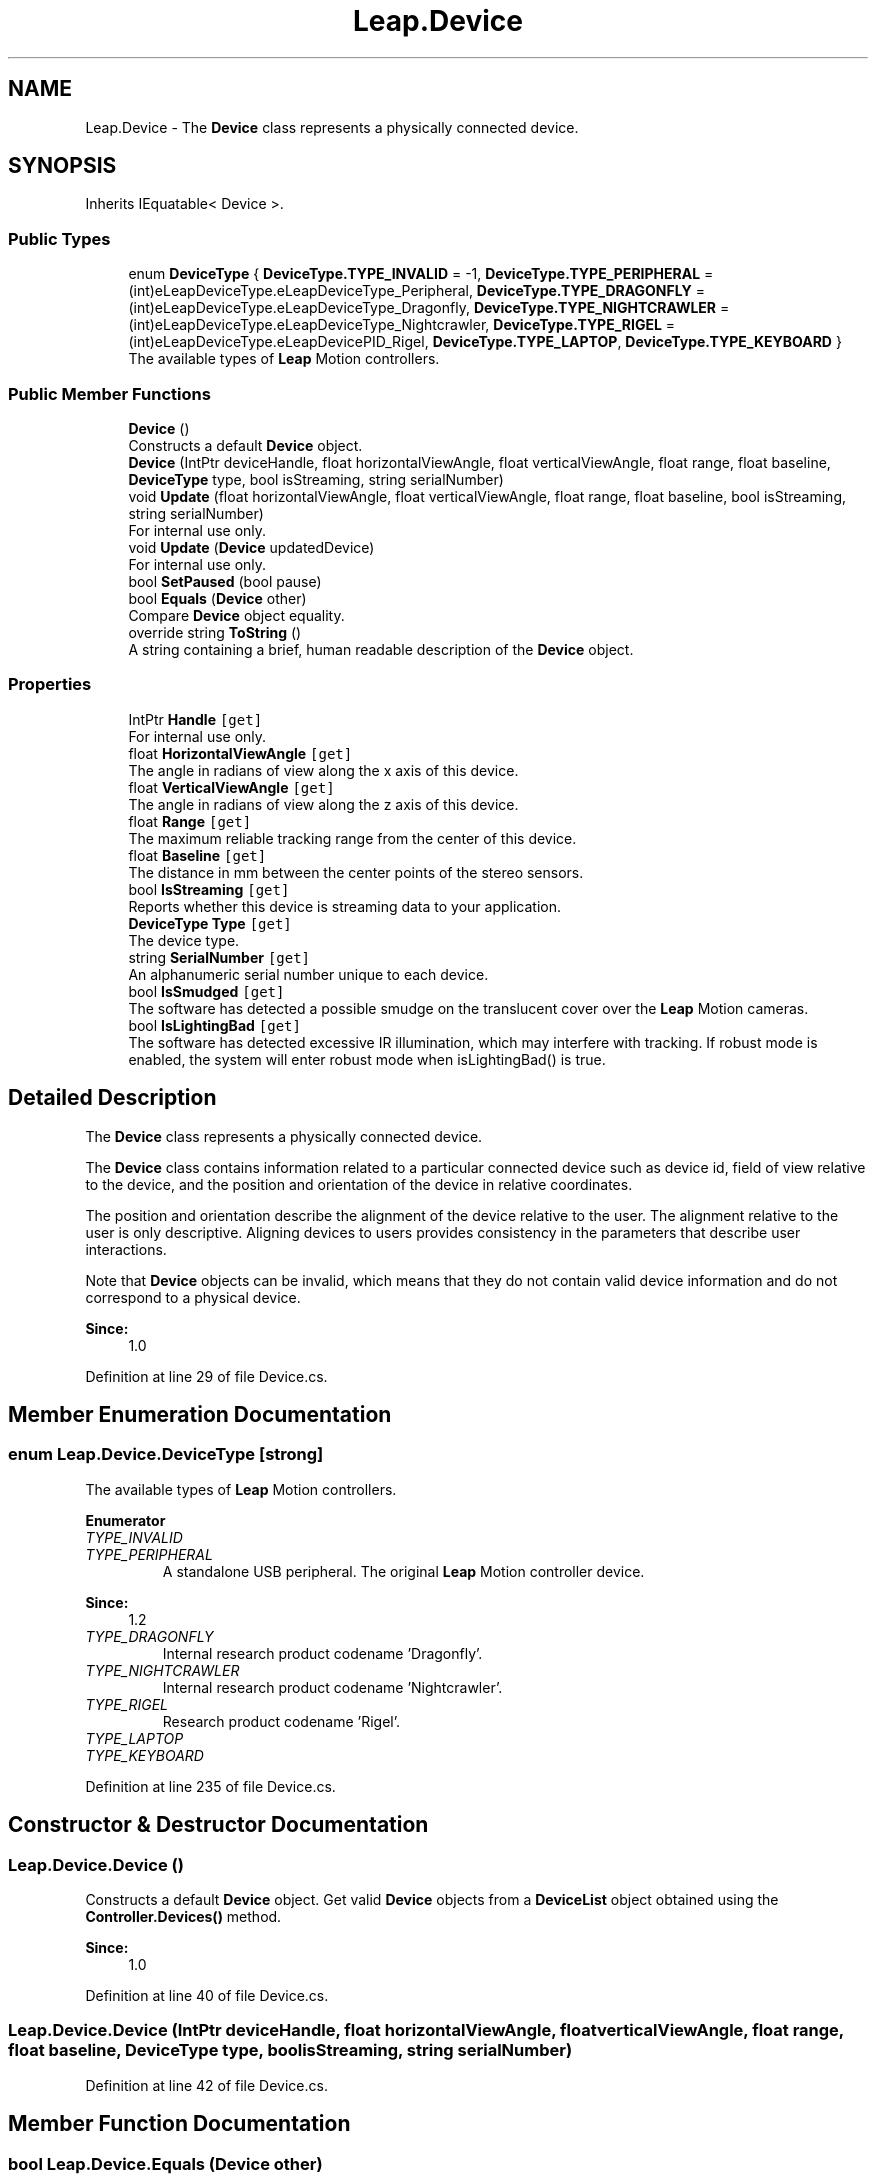 .TH "Leap.Device" 3 "Sat Jul 20 2019" "Version https://github.com/Saurabhbagh/Multi-User-VR-Viewer--10th-July/" "Multi User Vr Viewer" \" -*- nroff -*-
.ad l
.nh
.SH NAME
Leap.Device \- The \fBDevice\fP class represents a physically connected device\&.  

.SH SYNOPSIS
.br
.PP
.PP
Inherits IEquatable< Device >\&.
.SS "Public Types"

.in +1c
.ti -1c
.RI "enum \fBDeviceType\fP { \fBDeviceType\&.TYPE_INVALID\fP = -1, \fBDeviceType\&.TYPE_PERIPHERAL\fP = (int)eLeapDeviceType\&.eLeapDeviceType_Peripheral, \fBDeviceType\&.TYPE_DRAGONFLY\fP = (int)eLeapDeviceType\&.eLeapDeviceType_Dragonfly, \fBDeviceType\&.TYPE_NIGHTCRAWLER\fP = (int)eLeapDeviceType\&.eLeapDeviceType_Nightcrawler, \fBDeviceType\&.TYPE_RIGEL\fP = (int)eLeapDeviceType\&.eLeapDevicePID_Rigel, \fBDeviceType\&.TYPE_LAPTOP\fP, \fBDeviceType\&.TYPE_KEYBOARD\fP }"
.br
.RI "The available types of \fBLeap\fP Motion controllers\&. "
.in -1c
.SS "Public Member Functions"

.in +1c
.ti -1c
.RI "\fBDevice\fP ()"
.br
.RI "Constructs a default \fBDevice\fP object\&. "
.ti -1c
.RI "\fBDevice\fP (IntPtr deviceHandle, float horizontalViewAngle, float verticalViewAngle, float range, float baseline, \fBDeviceType\fP type, bool isStreaming, string serialNumber)"
.br
.ti -1c
.RI "void \fBUpdate\fP (float horizontalViewAngle, float verticalViewAngle, float range, float baseline, bool isStreaming, string serialNumber)"
.br
.RI "For internal use only\&. "
.ti -1c
.RI "void \fBUpdate\fP (\fBDevice\fP updatedDevice)"
.br
.RI "For internal use only\&. "
.ti -1c
.RI "bool \fBSetPaused\fP (bool pause)"
.br
.ti -1c
.RI "bool \fBEquals\fP (\fBDevice\fP other)"
.br
.RI "Compare \fBDevice\fP object equality\&. "
.ti -1c
.RI "override string \fBToString\fP ()"
.br
.RI "A string containing a brief, human readable description of the \fBDevice\fP object\&. "
.in -1c
.SS "Properties"

.in +1c
.ti -1c
.RI "IntPtr \fBHandle\fP\fC [get]\fP"
.br
.RI "For internal use only\&. "
.ti -1c
.RI "float \fBHorizontalViewAngle\fP\fC [get]\fP"
.br
.RI "The angle in radians of view along the x axis of this device\&. "
.ti -1c
.RI "float \fBVerticalViewAngle\fP\fC [get]\fP"
.br
.RI "The angle in radians of view along the z axis of this device\&. "
.ti -1c
.RI "float \fBRange\fP\fC [get]\fP"
.br
.RI "The maximum reliable tracking range from the center of this device\&. "
.ti -1c
.RI "float \fBBaseline\fP\fC [get]\fP"
.br
.RI "The distance in mm between the center points of the stereo sensors\&. "
.ti -1c
.RI "bool \fBIsStreaming\fP\fC [get]\fP"
.br
.RI "Reports whether this device is streaming data to your application\&. "
.ti -1c
.RI "\fBDeviceType\fP \fBType\fP\fC [get]\fP"
.br
.RI "The device type\&. "
.ti -1c
.RI "string \fBSerialNumber\fP\fC [get]\fP"
.br
.RI "An alphanumeric serial number unique to each device\&. "
.ti -1c
.RI "bool \fBIsSmudged\fP\fC [get]\fP"
.br
.RI "The software has detected a possible smudge on the translucent cover over the \fBLeap\fP Motion cameras\&. "
.ti -1c
.RI "bool \fBIsLightingBad\fP\fC [get]\fP"
.br
.RI "The software has detected excessive IR illumination, which may interfere with tracking\&. If robust mode is enabled, the system will enter robust mode when isLightingBad() is true\&. "
.in -1c
.SH "Detailed Description"
.PP 
The \fBDevice\fP class represents a physically connected device\&. 

The \fBDevice\fP class contains information related to a particular connected device such as device id, field of view relative to the device, and the position and orientation of the device in relative coordinates\&.
.PP
The position and orientation describe the alignment of the device relative to the user\&. The alignment relative to the user is only descriptive\&. Aligning devices to users provides consistency in the parameters that describe user interactions\&.
.PP
Note that \fBDevice\fP objects can be invalid, which means that they do not contain valid device information and do not correspond to a physical device\&. 
.PP
\fBSince:\fP
.RS 4
1\&.0 
.RE
.PP

.PP
Definition at line 29 of file Device\&.cs\&.
.SH "Member Enumeration Documentation"
.PP 
.SS "enum \fBLeap\&.Device\&.DeviceType\fP\fC [strong]\fP"

.PP
The available types of \fBLeap\fP Motion controllers\&. 
.PP
\fBEnumerator\fP
.in +1c
.TP
\fB\fITYPE_INVALID \fP\fP
.TP
\fB\fITYPE_PERIPHERAL \fP\fP
A standalone USB peripheral\&. The original \fBLeap\fP Motion controller device\&. 
.PP
\fBSince:\fP
.RS 4
1\&.2 
.RE
.PP

.TP
\fB\fITYPE_DRAGONFLY \fP\fP
Internal research product codename 'Dragonfly'\&. 
.TP
\fB\fITYPE_NIGHTCRAWLER \fP\fP
Internal research product codename 'Nightcrawler'\&. 
.TP
\fB\fITYPE_RIGEL \fP\fP
Research product codename 'Rigel'\&. 
.TP
\fB\fITYPE_LAPTOP \fP\fP
.TP
\fB\fITYPE_KEYBOARD \fP\fP
.PP
Definition at line 235 of file Device\&.cs\&.
.SH "Constructor & Destructor Documentation"
.PP 
.SS "Leap\&.Device\&.Device ()"

.PP
Constructs a default \fBDevice\fP object\&. Get valid \fBDevice\fP objects from a \fBDeviceList\fP object obtained using the \fBController\&.Devices()\fP method\&.
.PP
\fBSince:\fP
.RS 4
1\&.0 
.RE
.PP

.PP
Definition at line 40 of file Device\&.cs\&.
.SS "Leap\&.Device\&.Device (IntPtr deviceHandle, float horizontalViewAngle, float verticalViewAngle, float range, float baseline, \fBDeviceType\fP type, bool isStreaming, string serialNumber)"

.PP
Definition at line 42 of file Device\&.cs\&.
.SH "Member Function Documentation"
.PP 
.SS "bool Leap\&.Device\&.Equals (\fBDevice\fP other)"

.PP
Compare \fBDevice\fP object equality\&. Two \fBDevice\fP objects are equal if and only if both \fBDevice\fP objects represent the exact same \fBDevice\fP and both Devices are valid\&.
.PP
\fBSince:\fP
.RS 4
1\&.0 
.RE
.PP

.PP
Definition at line 118 of file Device\&.cs\&.
.SS "bool Leap\&.Device\&.SetPaused (bool pause)"

.PP
Definition at line 95 of file Device\&.cs\&.
.SS "override string Leap\&.Device\&.ToString ()"

.PP
A string containing a brief, human readable description of the \fBDevice\fP object\&. 
.PP
\fBSince:\fP
.RS 4
1\&.0 
.RE
.PP

.PP
Definition at line 126 of file Device\&.cs\&.
.SS "void Leap\&.Device\&.Update (float horizontalViewAngle, float verticalViewAngle, float range, float baseline, bool isStreaming, string serialNumber)"

.PP
For internal use only\&. 
.PP
Definition at line 63 of file Device\&.cs\&.
.SS "void Leap\&.Device\&.Update (\fBDevice\fP updatedDevice)"

.PP
For internal use only\&. 
.PP
Definition at line 81 of file Device\&.cs\&.
.SH "Property Documentation"
.PP 
.SS "float Leap\&.Device\&.Baseline\fC [get]\fP"

.PP
The distance in mm between the center points of the stereo sensors\&. The baseline value, together with the maximum resolution, influence the maximum range\&.
.PP
\fBSince:\fP
.RS 4
2\&.2\&.5 
.RE
.PP

.PP
Definition at line 172 of file Device\&.cs\&.
.SS "IntPtr Leap\&.Device\&.Handle\fC [get]\fP"

.PP
For internal use only\&. 
.PP
Definition at line 93 of file Device\&.cs\&.
.SS "float Leap\&.Device\&.HorizontalViewAngle\fC [get]\fP"

.PP
The angle in radians of view along the x axis of this device\&. The \fBLeap\fP Motion controller scans a region in the shape of an inverted pyramid centered at the device's center and extending upwards\&. The horizontalViewAngle reports the view angle along the long dimension of the device\&.
.PP
\fBSince:\fP
.RS 4
1\&.0 
.RE
.PP

.PP
Definition at line 139 of file Device\&.cs\&.
.SS "bool Leap\&.Device\&.IsLightingBad\fC [get]\fP"

.PP
The software has detected excessive IR illumination, which may interfere with tracking\&. If robust mode is enabled, the system will enter robust mode when isLightingBad() is true\&. Not implemented yet\&. 
.PP
\fBSince:\fP
.RS 4
3\&.0 
.RE
.PP

.PP
Definition at line 226 of file Device\&.cs\&.
.SS "bool Leap\&.Device\&.IsSmudged\fC [get]\fP"

.PP
The software has detected a possible smudge on the translucent cover over the \fBLeap\fP Motion cameras\&. Not implemented yet\&. 
.PP
\fBSince:\fP
.RS 4
3\&.0 
.RE
.PP

.PP
Definition at line 212 of file Device\&.cs\&.
.SS "bool Leap\&.Device\&.IsStreaming\fC [get]\fP"

.PP
Reports whether this device is streaming data to your application\&. Currently only one controller can provide data at a time\&. 
.PP
\fBSince:\fP
.RS 4
1\&.2 
.RE
.PP

.PP
Definition at line 180 of file Device\&.cs\&.
.SS "float Leap\&.Device\&.Range\fC [get]\fP"

.PP
The maximum reliable tracking range from the center of this device\&. The range reports the maximum recommended distance from the device center for which tracking is expected to be reliable\&. This distance is not a hard limit\&. Tracking may be still be functional above this distance or begin to degrade slightly before this distance depending on calibration and extreme environmental conditions\&.
.PP
\fBSince:\fP
.RS 4
1\&.0 
.RE
.PP

.PP
Definition at line 162 of file Device\&.cs\&.
.SS "string Leap\&.Device\&.SerialNumber\fC [get]\fP"

.PP
An alphanumeric serial number unique to each device\&. Consumer device serial numbers consist of 2 letters followed by 11 digits\&.
.PP
When using multiple devices, the serial number provides an unambiguous identifier for each device\&. 
.PP
\fBSince:\fP
.RS 4
2\&.2\&.2 
.RE
.PP

.PP
Definition at line 203 of file Device\&.cs\&.
.SS "\fBDeviceType\fP Leap\&.Device\&.Type\fC [get]\fP"

.PP
The device type\&. Use the device type value in the (rare) circumstances that you have an application feature which relies on a particular type of device\&. Current types of device include the original \fBLeap\fP Motion peripheral, keyboard-embedded controllers, and laptop-embedded controllers\&.
.PP
\fBSince:\fP
.RS 4
1\&.2 
.RE
.PP

.PP
Definition at line 192 of file Device\&.cs\&.
.SS "float Leap\&.Device\&.VerticalViewAngle\fC [get]\fP"

.PP
The angle in radians of view along the z axis of this device\&. The \fBLeap\fP Motion controller scans a region in the shape of an inverted pyramid centered at the device's center and extending upwards\&. The verticalViewAngle reports the view angle along the short dimension of the device\&.
.PP
\fBSince:\fP
.RS 4
1\&.0 
.RE
.PP

.PP
Definition at line 150 of file Device\&.cs\&.

.SH "Author"
.PP 
Generated automatically by Doxygen for Multi User Vr Viewer from the source code\&.
